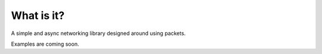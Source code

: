 What is it?
-----------

A simple and async networking library designed around using packets.

Examples are coming soon.